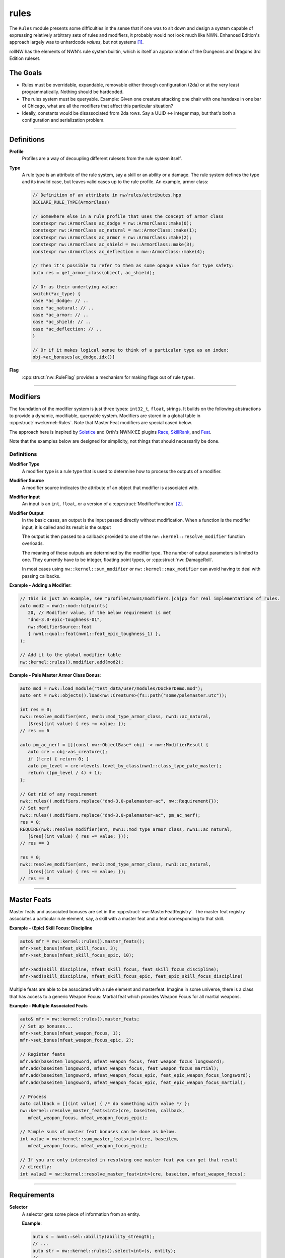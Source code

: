 rules
=====

The ``Rules`` module presents some difficulties in the sense that if one
was to sit down and design a system capable of expressing relatively
arbitrary sets of rules and modifiers, it probably would not look much
like NWN. Enhanced Edition's approach largely was to unhardcode
*values*, but not systems [1]_.

rollNW has the elements of NWN's rule system builtin, which is itself an approximation of the Dungeons
and Dragons 3rd Edition ruleset.

The Goals
---------

-  Rules must be overridable, expandable, removable either through
   configuration (2da) or at the very least programmatically. Nothing
   should be hardcoded.
-  The rules system must be queryable. Example: Given one creature
   attacking one chair with one handaxe in one bar of Chicago, what are
   all the modifiers that affect this particular situation?
-  Ideally, constants would be disassociated from 2da rows.  Say a UUID <-> integer map, but that's
   both a configuration and serialization problem.

-------------------------------------------------------------------------------

Definitions
-----------

**Profile**
   Profiles are a way of decoupling different rulesets from the rule system itself.

**Type**
   A rule type is an attribute of the rule system, say a skill or an ability or a damage.  The rule system
   defines the type and its invalid case, but leaves valid cases up to the rule profile.  An example,
   armor class:

   .. code:: cpp

      // Definition of an attribute in nw/rules/attributes.hpp
      DECLARE_RULE_TYPE(ArmorClass)

      // Somewhere else in a rule profile that uses the concept of armor class
      constexpr nw::ArmorClass ac_dodge = nw::ArmorClass::make(0);
      constexpr nw::ArmorClass ac_natural = nw::ArmorClass::make(1);
      constexpr nw::ArmorClass ac_armor = nw::ArmorClass::make(2);
      constexpr nw::ArmorClass ac_shield = nw::ArmorClass::make(3);
      constexpr nw::ArmorClass ac_deflection = nw::ArmorClass::make(4);

      // Then it's possible to refer to them as some opaque value for type safety:
      auto res = get_armor_class(object, ac_shield);

      // Or as their underlying value:
      switch(*ac_type) {
      case *ac_dodge: // ..
      case *ac_natural: // ..
      case *ac_armor: // ..
      case *ac_shield: // ..
      case *ac_deflection: // ..
      }

      // Or if it makes logical sense to think of a particular type as an index:
      obj->ac_bonuses[ac_dodge.idx()]

**Flag**
   :cpp:struct:`nw::RuleFlag` provides a mechanism for making flags out of rule types.

-------------------------------------------------------------------------------

Modifiers
---------

The foundation of the modifier system is just three types: ``int32_t``, ``float``, strings.  It builds
on the following abstractions to provide a dynamic, modifiable, queryable system.  Modifiers are stored
in a global table in :cpp:struct:`nw::kernel::Rules`. Note that Master Feat modifiers are special cased
below.

The approach here is inspired by `Solstice <https://github.com/jd28/Solstice>`__ and Orth's NWNX:EE plugins
`Race <https://github.com/nwnxee/unified/tree/master/Plugins/Race>`__,
`SkillRank <https://github.com/nwnxee/unified/tree/master/Plugins/SkillRanks>`__,
and `Feat <https://github.com/nwnxee/unified/tree/master/Plugins/Feat>`__.

Note that the examples below are designed for simplicity, not things that should necessarily be done.

Definitions
~~~~~~~~~~~

**Modifier Type**
   A modifier type is a rule type that is used to determine how to process the outputs of a modifier.

**Modifier Source**
   A modifier source indicates the attribute of an object that modifier is associated with.

**Modifier Input**
   An input is an ``int``, ``float``, or a version of a :cpp:struct:`ModifierFunction` [2]_.

**Modifier Output**
   In the basic cases, an output is the input passed directly without modification.  When a function
   is the modifier input, it is called and its result is the output

   The output is then passed to a callback provided to one of the ``nw::kernel::resolve_modifier``
   function overloads.

   The meaning of these outputs are determined by the modifier type.  The number of output parameters is limited
   to one.  They currently have to be integer, floating point types, or :cpp:struct:`nw::DamageRoll`.

   In most cases using ``nw::kernel::sum_modifier`` or ``nw::kernel::max_modifier`` can avoid having to deal
   with passing callbacks.

**Example - Adding a Modifier**:

.. code:: cpp

   // This is just an example, see "profiles/nwn1/modifiers.[ch]pp for real implementations of rules.
   auto mod2 = nwn1::mod::hitpoints(
      20, // Modifier value, if the below requirement is met
      "dnd-3.0-epic-toughness-01",
      nw::ModifierSource::feat
      { nwn1::qual::feat(nwn1::feat_epic_toughness_1) },
   );

   // Add it to the global modifier table
   nw::kernel::rules().modifier.add(mod2);

**Example - Pale Master Armor Class Bonus**:

.. code:: cpp

   auto mod = nwk::load_module("test_data/user/modules/DockerDemo.mod");
   auto ent = nwk::objects().load<nw::Creature>(fs::path("some/palemaster.utc"));

   int res = 0;
   nwk::resolve_modifier(ent, nwn1::mod_type_armor_class, nwn1::ac_natural,
      [&res](int value) { res += value; });
   // res == 6

   auto pm_ac_nerf = [](const nw::ObjectBase* obj) -> nw::ModifierResult {
      auto cre = obj->as_creature();
      if (!cre) { return 0; }
      auto pm_level = cre->levels.level_by_class(nwn1::class_type_pale_master);
      return ((pm_level / 4) + 1);
   };

   // Get rid of any requirement
   nwk::rules().modifiers.replace("dnd-3.0-palemaster-ac", nw::Requirement{});
   // Set nerf
   nwk::rules().modifiers.replace("dnd-3.0-palemaster-ac", pm_ac_nerf);
   res = 0;
   REQUIRE(nwk::resolve_modifier(ent, nwn1::mod_type_armor_class, nwn1::ac_natural,
      [&res](int value) { res += value; }));
   // res == 3

   res = 0;
   nwk::resolve_modifier(ent, nwn1::mod_type_armor_class, nwn1::ac_natural,
      [&res](int value) { res += value; });
   // res == 0

-------------------------------------------------------------------------------

Master Feats
------------

Master feats and associated bonuses are set in the :cpp:struct:`nw::MasterFeatRegistry`.  The master
feat registry associates a particular rule element, say, a skill with a master feat and a feat corresponding
to that skill.

**Example - (Epic) Skill Focus: Discipline**

.. code:: cpp

    auto& mfr = nw::kernel::rules().master_feats();
    mfr->set_bonus(mfeat_skill_focus, 3);
    mfr->set_bonus(mfeat_skill_focus_epic, 10);

    mfr->add(skill_discipline, mfeat_skill_focus, feat_skill_focus_discipline);
    mfr->add(skill_discipline, mfeat_skill_focus_epic, feat_epic_skill_focus_discipline)

Multiple feats are able to be associated with a rule element and masterfeat.  Imagine in some universe,
there is a class that has access to a generic Weapon Focus: Martial feat which provides Weapon Focus
for all martial weapons.

**Example - Multiple Associated Feats**

.. code:: cpp

    auto& mfr = nw::kernel::rules().master_feats;
    // Set up bonuses...
    mfr->set_bonus(mfeat_weapon_focus, 1);
    mfr->set_bonus(mfeat_weapon_focus_epic, 2);

    // Register feats
    mfr.add(baseitem_longsword, mfeat_weapon_focus, feat_weapon_focus_longsword);
    mfr.add(baseitem_longsword, mfeat_weapon_focus, feat_weapon_focus_martial);
    mfr.add(baseitem_longsword, mfeat_weapon_focus_epic, feat_epic_weapon_focus_longsword);
    mfr.add(baseitem_longsword, mfeat_weapon_focus_epic, feat_epic_weapon_focus_martial);

    // Process
    auto callback = [](int value) { /* do something with value */ };
    nw::kernel::resolve_master_feats<int>(cre, baseitem, callback,
       mfeat_weapon_focus, mfeat_weapon_focus_epic);

    // Simple sums of master feat bonuses can be done as below.
    int value = nw::kernel::sum_master_feats<int>(cre, baseitem,
       mfeat_weapon_focus, mfeat_weapon_focus_epic);

    // If you are only interested in resolving one master feat you can get that result
    // directly:
    int value2 = nw::kernel::resolve_master_feat<int>(cre, baseitem, mfeat_weapon_focus);


-------------------------------------------------------------------------------

Requirements
------------

**Selector**
   A selector gets some piece of information from an entity.

   **Example**:

   .. code:: cpp

      auto s = nwn1::sel::ability(ability_strength);
      // ...
      auto str = nw::kernel::rules().select<int>(s, entity);
      // ...

**Qualifier**
   A qualifier is a selector with some constraints thereupon. In
   the example below any creature with an unmodified strength between [20,
   40] inclusive would match.

   .. code:: cpp

      auto q = nwn1::qual::ability(ability_strength, 20, 40);
      // ...
      if(nw::kernel::rules().match(q, creature)) {
         // ...
      }

**Requirement**
   A requirement is just a set of one or more Qualifiers.

   **Example**:

   Some thing a has requirement of level 4, wisdom between [12, 20], and a
   minimum appraise skill of 6.

   .. code:: cpp

      auto req = nw::Requirement{{
         nwn1::qual::level(4),
         nwn1::qual::ability(ability_wisdom, 12, 20), // Min, Max
         nwn1::qual::skill(skill_appraise, 6),
      }};
      // ...
      if(nw::kernel::rules().meets_requirement(req, creature)) {
         // ...
      }

   By default a requirement uses logical conjunction, to use disjunction pass ``false`` at construction.

   .. code:: cpp

      auto req = nw::Requirement{{
         // Qualifiers ...
      }, false};

.. [1]
   There are some exceptions, parts of the custom spellcaster system.
.. [2]
   One could imagine in a different context, say NWNX:EE, you could add a callback to
   nwnx_dotnet/lua/etc or a string for use with ``ExecuteScriptChunk``.
